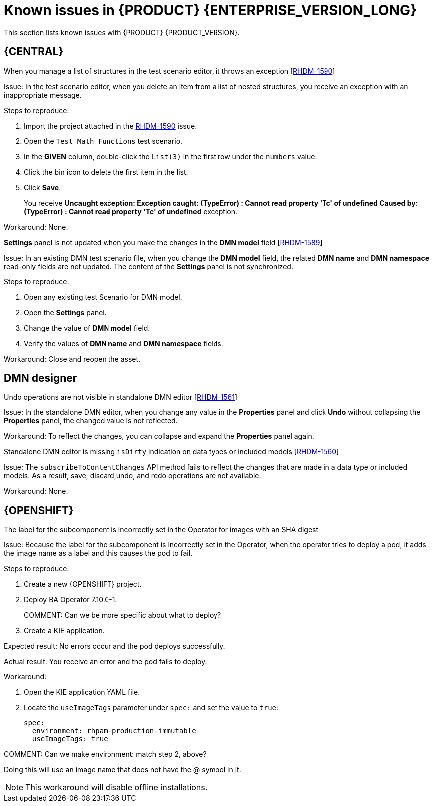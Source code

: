 [id='rn-7.10-known-issues-ref']
= Known issues in {PRODUCT} {ENTERPRISE_VERSION_LONG}

This section lists known issues with {PRODUCT} {PRODUCT_VERSION}.

== {CENTRAL}

ifdef::PAM[]

.Unable to display the new dashboard data when you open the Dashbuilder Runtime from the {CENTRAL} again [https://issues.redhat.com/browse/RHPAM-3411[RHPAM-3411]]

Issue: You cannot see the new dashboard data when you open the Dashbuilder Runtime from the {CENTRAL} again

Steps to reproduce:

. In {CENTRAL}, select the *Admin* icon in the upper-right corner of the screen and select *Dashbuilder Data Transfer*.
. On the *Dashbuilder Data Transfer* page, click *Custom export*.
. Select *Export Wizard* and click *Open*.
+
You can see the Dashbuilder Runtime home page. If you are not logged in, you are redirected to the log in page.
. Go to *Dashboards* → *Runtime Dashboards*.
. Return to {CENTRAL}.
. Create a new dashboard and click *Open*.
+
The old dashboard is displayed instead of the newly created dashboard.

Workaround: None.

.Unable to find heatmap component feature on Windows [https://issues.redhat.com/browse/RHPAM-3412[RHPAM-3412]]

Issue: In Windows, when you add heatmap component properties, you receive a *Not Found* error message.

Workaround: None.

.Heatmap dashboard fails on multi-mode [https://issues.redhat.com/browse/RHPAM-3408[RHPAM-3408]]

Issue: In Dashbuilder Runtime, when you set the `dashbuilder.runtime.multi` system property to `true` while importing the heatmap dashboard, you receive an error.

Workaround: None.

.Unable to display heatmap internal component [https://issues.redhat.com/browse/RHPAM-3401[RHPAM-3401]]

Issue: The categories for provided heatmap internal components are not displayed by default in the page authoring.

Workaround: Set the `dashbuilder.components.enable` system property to `true`.

endif::[]

.When you manage a list of structures in the test scenario editor, it throws an exception [https://issues.redhat.com/browse/RHDM-1590[RHDM-1590]]

Issue: In the test scenario editor, when you delete an item from a list of nested structures, you receive an exception with an inappropriate message.

Steps to reproduce:

. Import the project attached in the https://issues.redhat.com/browse/RHDM-1590[RHDM-1590] issue.
. Open the `Test Math Functions` test scenario.
. In the *GIVEN* column, double-click the `List(3)` in the first row under the `numbers` value.
. Click the bin icon to delete the first item in the list.
. Click *Save*.
+
You receive *Uncaught exception: Exception caught: (TypeError) : Cannot read property 'Tc' of undefined Caused by: (TypeError) : Cannot read property 'Tc' of undefined* exception.

Workaround: None.

.*Settings* panel is not updated when you make the changes in the *DMN model* field [https://issues.redhat.com/browse/RHDM-1589[RHDM-1589]]

Issue: In an existing DMN test scenario file, when you change the *DMN model* field, the related *DMN name* and *DMN namespace* read-only fields are not updated. The content of the *Settings* panel is not synchronized.

Steps to reproduce:

. Open any existing test Scenario for DMN model.
. Open the *Settings* panel.
. Change the value of *DMN model* field.
. Verify the values of *DMN name* and *DMN namespace* fields.

Workaround: Close and reopen the asset.
ifdef::PAM[]

== Process Designer

.JavaScript language in an *On Entry Action* causes an unexpected system error after changing node to *Multiple Instance* [https://issues.redhat.com/browse/RHPAM-3409[RHPAM-3409]]

Issue: In the *Properties* panel, if the language is set to JavaScript in an *On Entry Action* property and you change the node to *Multiple Instance*, you receive an unexpected system error.

Steps to reproduce:

. Create a new business process.
. Create a task that contains *Multiple Instance* property.
. Enter any string to the *On Entry Action* property.
. Change the language to JavaScript.
. Set the value of the *Multiple Instance* property to `true`.

Expected result: No errors occur in the user interface or server log.

Actual result: You receive an unexpected system error.

Workaround: None.

.Service task thumbnails are large in documentation [https://issues.redhat.com/browse/RHPAM-2759[RHPAM-2759]]

Issue: Service task thumbnails are large as compared to other thumbnails in *Documentation*.

Steps to reproduce:

. Import the `thumbnails.bpmn` process attached in the https://issues.redhat.com/browse/RHPAM-2759[RHPAM-2759] issue.
. Create a service task.
. Close and reopen the process.
. Open the *Documentation* tab and scroll down.

Expected result: Service task thumbnails are of the same size as compared to other thumbnails.

Actual result: Service task thumbnails are large as compared to other thumbnails.

Workaround: None.

.`structureRef` is missing for message event when creating a process [https://issues.redhat.com/browse/RHPAM-3437[RHPAM-3437]]

Issue: When you create a new process, the message event does not contain the `structureRef` in the generated BPMN file.

Steps to reproduce:

. Create a new process.
. Add message start event and message end event.
. Configure the message for the nodes.
. Add a new process variable to the process.
. Add a newly created process variable as an input or output of both the nodes.
+
The generated BPMN file does not contain the `structureRef` for `endMessageType`, as per the following example:
+
[source]
----
<bpmn2:itemDefinition id="endMessageType"/>
<bpmn2:message id="_Icr1JGVqEeuMVv5wG-FCkw" itemRef="endMessageType" name="endMessage"/>
----

Workaround: Perform the same steps in the VSCode editor in desktop, the correct BPMN file is generated as per the following example:
[source]
----
<bpmn2:itemDefinition id="personMessageType" structureRef="com.javierito.Person"/>
<bpmn2:message id="_bRr10EeVEDmMS7uvL9VDoA" itemRef="personMessageType" name="personMessage"/>
----

== {PROCESS_ENGINE}

.The *Data I/O* of a reusable sub-process does not return any implicit data [https://issues.redhat.com/browse/RHPAM-3429[RHPAM-3429]]

Issue: When you use the *Data I/O* variables such as `nodeInstance`, `event`, and `workItem`, a reusable sub-process does not return any implicit data. All the returned values are null.

Steps to reproduce:

. Import the `ThrowAnError.bpmn` and `ThrowErrorEventTest.bpmn` assets attached in the https://issues.redhat.com/browse/RHPAM-3429[RHPAM-3429] issue.
. Build and deploy the project.
. Execute the `ThrowErrorEventTest` process.
. Check the logs on the terminal for the variable values.
+
You receive null values of the variables.

Workaround: None.

.The *Data I/O* of an implicit event variable returns a `null` value for some node types [https://issues.redhat.com/browse/RHPAM-3428[RHPAM-3428]]

Issue: When you use the *Data I/O* variables such as an implicit `event` variable, you receive a `null` value for some node types is returned.

Steps to reproduce:

. Import the assets attached in the https://issues.redhat.com/browse/RHPAM-3428[RHPAM-3428] issue.
. Build and deploy the project.
. Check the logs of an application server on the terminal for the variable value.
+
You receive a `null` value for the `event` variable.

Workaround: None.

endif::[]

== DMN designer

.Undo operations are not visible in standalone DMN editor [https://issues.redhat.com/browse/RHDM-1561[RHDM-1561]]

Issue: In the standalone DMN editor, when you change any value in the *Properties* panel and click *Undo* without collapsing the *Properties* panel, the changed value is not reflected.

Workaround: To reflect the changes, you can collapse and expand the *Properties* panel again.

.Standalone DMN editor is missing `isDirty` indication on data types or included models [https://issues.redhat.com/browse/RHDM-1560[RHDM-1560]]

Issue: The `subscribeToContentChanges` API method fails to reflect the changes that are made in a data type or included models. As a result, save, discard,undo, and redo operations are not available.

Workaround: None.


== {OPENSHIFT}

.The label for the subcomponent is incorrectly set in the Operator for images with an SHA digest

Issue: Because the label for the subcomponent is incorrectly set in the Operator, when the operator tries to deploy a pod, it adds the image name as a label and this causes the pod to fail.

Steps to reproduce:

. Create a new {OPENSHIFT} project.
. Deploy BA Operator 7.10.0-1.
+
COMMENT: Can we be more specific about what to deploy?
. Create a KIE application.

Expected result: No errors occur and the pod deploys successfully.

Actual result: You receive an error and the pod fails to deploy.

Workaround:

. Open the KIE application YAML file.
. Locate the `useImageTags` parameter under `spec:` and set the value to `true`:
+
[source]
----
spec:
  environment: rhpam-production-immutable
  useImageTags: true
----

COMMENT: Can we make environment:  match step 2, above?

Doing this will use an image name that does not have the @ symbol in it.

NOTE: This workaround will disable offline installations.

